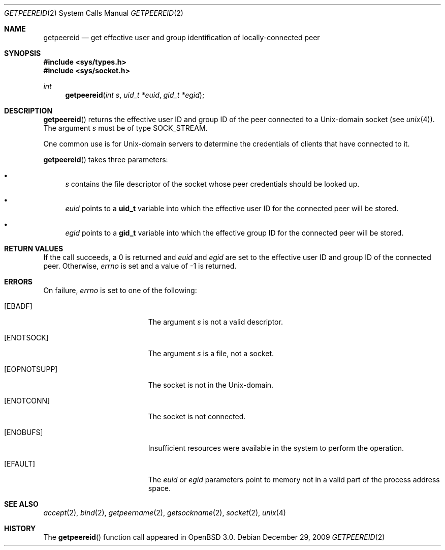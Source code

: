 .\"	$OpenBSD: getpeereid.2,v 1.9 2009/12/29 10:25:43 sobrado Exp $
.\"
.\" Copyright (c) 1983, 1991, 1993
.\"	The Regents of the University of California.  All rights reserved.
.\"
.\" Redistribution and use in source and binary forms, with or without
.\" modification, are permitted provided that the following conditions
.\" are met:
.\" 1. Redistributions of source code must retain the above copyright
.\"    notice, this list of conditions and the following disclaimer.
.\" 2. Redistributions in binary form must reproduce the above copyright
.\"    notice, this list of conditions and the following disclaimer in the
.\"    documentation and/or other materials provided with the distribution.
.\" 3. Neither the name of the University nor the names of its contributors
.\"    may be used to endorse or promote products derived from this software
.\"    without specific prior written permission.
.\"
.\" THIS SOFTWARE IS PROVIDED BY THE REGENTS AND CONTRIBUTORS ``AS IS'' AND
.\" ANY EXPRESS OR IMPLIED WARRANTIES, INCLUDING, BUT NOT LIMITED TO, THE
.\" IMPLIED WARRANTIES OF MERCHANTABILITY AND FITNESS FOR A PARTICULAR PURPOSE
.\" ARE DISCLAIMED.  IN NO EVENT SHALL THE REGENTS OR CONTRIBUTORS BE LIABLE
.\" FOR ANY DIRECT, INDIRECT, INCIDENTAL, SPECIAL, EXEMPLARY, OR CONSEQUENTIAL
.\" DAMAGES (INCLUDING, BUT NOT LIMITED TO, PROCUREMENT OF SUBSTITUTE GOODS
.\" OR SERVICES; LOSS OF USE, DATA, OR PROFITS; OR BUSINESS INTERRUPTION)
.\" HOWEVER CAUSED AND ON ANY THEORY OF LIABILITY, WHETHER IN CONTRACT, STRICT
.\" LIABILITY, OR TORT (INCLUDING NEGLIGENCE OR OTHERWISE) ARISING IN ANY WAY
.\" OUT OF THE USE OF THIS SOFTWARE, EVEN IF ADVISED OF THE POSSIBILITY OF
.\" SUCH DAMAGE.
.Dd $Mdocdate: December 29 2009 $
.Dt GETPEEREID 2
.Os
.Sh NAME
.Nm getpeereid
.Nd get effective user and group identification of locally-connected peer
.Sh SYNOPSIS
.Fd #include <sys/types.h>
.Fd #include <sys/socket.h>
.Ft int
.Fn getpeereid "int s" "uid_t *euid" "gid_t *egid"
.Sh DESCRIPTION
.Fn getpeereid
returns the effective user ID and group ID of the peer connected to
a
.Ux Ns -domain
socket (see
.Xr unix 4 ) .
The argument
.Fa s
must be of type
.Dv SOCK_STREAM .
.Pp
One common use is for
.Ux Ns -domain
servers to determine the credentials of clients that have connected to it.
.Pp
.Fn getpeereid
takes three parameters:
.Bl -bullet
.It
.Fa s
contains the file descriptor of the socket whose peer credentials
should be looked up.
.It
.Fa euid
points to a
.Li uid_t
variable into which the effective user ID for the connected peer will
be stored.
.It
.Fa egid
points to a
.Li gid_t
variable into which the effective group ID for the connected peer will
be stored.
.El
.Sh RETURN VALUES
If the call succeeds, a 0 is returned and
.Fa euid
and
.Fa egid
are set to the effective user ID and group ID of the connected peer.
Otherwise,
.Va errno
is set and a value of \-1 is returned.
.Sh ERRORS
On failure,
.Va errno
is set to one of the following:
.Bl -tag -width Er
.It Bq Er EBADF
The argument
.Fa s
is not a valid descriptor.
.It Bq Er ENOTSOCK
The argument
.Fa s
is a file, not a socket.
.It Bq Er EOPNOTSUPP
The socket is not in the
.Ux Ns -domain .
.It Bq Er ENOTCONN
The socket is not connected.
.It Bq Er ENOBUFS
Insufficient resources were available in the system
to perform the operation.
.It Bq Er EFAULT
The
.Fa euid
or
.Fa egid
parameters point to memory not in a valid part of the
process address space.
.El
.Sh SEE ALSO
.Xr accept 2 ,
.Xr bind 2 ,
.Xr getpeername 2 ,
.Xr getsockname 2 ,
.Xr socket 2 ,
.Xr unix 4
.Sh HISTORY
The
.Fn getpeereid
function call appeared in
.Ox 3.0 .
